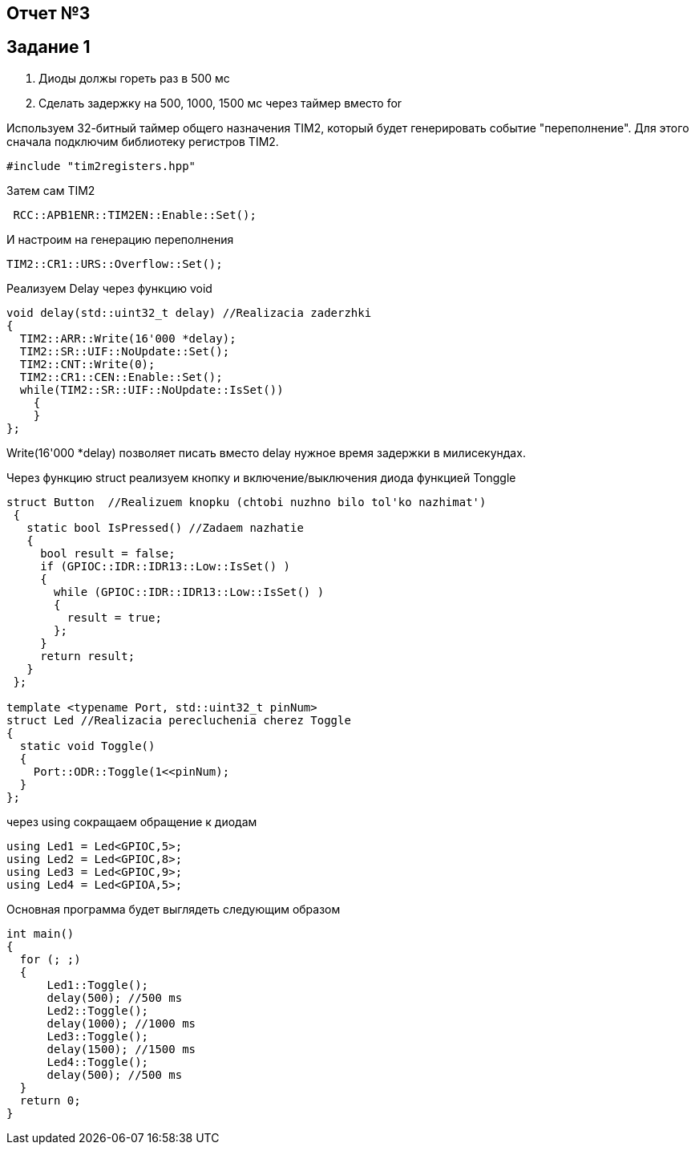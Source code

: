 == Отчет №3
:imagesdir: Pics

== Задание 1
. Диоды должы гореть раз в 500 мс
. Сделать задержку на 500, 1000, 1500 мс через таймер вместо for

Используем  32-битный таймер общего назначения TIM2, который будет генерировать событие "переполнение". Для этого сначала подключим библиотеку регистров TIM2.

----
#include "tim2registers.hpp" 
----

Затем сам TIM2

----
 RCC::APB1ENR::TIM2EN::Enable::Set();
----

И настроим  на генерацию переполнения

----
TIM2::CR1::URS::Overflow::Set(); 
----

Реализуем Delay через функцию void

----
void delay(std::uint32_t delay) //Realizacia zaderzhki
{
  TIM2::ARR::Write(16'000 *delay);
  TIM2::SR::UIF::NoUpdate::Set();
  TIM2::CNT::Write(0);
  TIM2::CR1::CEN::Enable::Set();
  while(TIM2::SR::UIF::NoUpdate::IsSet())
    {
    }
};
----
Write(16'000 *delay) позволяет писать вместо delay нужное время задержки в милисекундах.

Через функцию struct реализуем кнопку и включение/выключения диода функцией Tonggle

----
struct Button  //Realizuem knopku (chtobi nuzhno bilo tol'ko nazhimat')
 {
   static bool IsPressed() //Zadaem nazhatie
   {
     bool result = false;
     if (GPIOC::IDR::IDR13::Low::IsSet() )
     {
       while (GPIOC::IDR::IDR13::Low::IsSet() )
       {
         result = true;
       };
     }
     return result;
   }
 };

template <typename Port, std::uint32_t pinNum> 
struct Led //Realizacia perecluchenia cherez Toggle
{
  static void Toggle()
  {
    Port::ODR::Toggle(1<<pinNum);
  }
};
----

через using сокращаем обращение к диодам

----
using Led1 = Led<GPIOC,5>;
using Led2 = Led<GPIOC,8>;
using Led3 = Led<GPIOC,9>;
using Led4 = Led<GPIOA,5>;
----

Основная программа будет выглядеть следующим образом

----
int main()
{
  for (; ;)
  {
      Led1::Toggle();
      delay(500); //500 ms
      Led2::Toggle(); 
      delay(1000); //1000 ms
      Led3::Toggle();
      delay(1500); //1500 ms
      Led4::Toggle();
      delay(500); //500 ms
  } 
  return 0;
}
----



